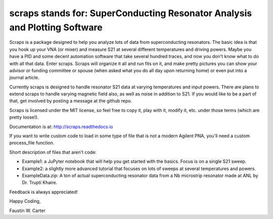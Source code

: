scraps stands for: SuperConducting Resonator Analysis and Plotting Software
=============

Scraps is a package designed to help you analyze lots of data from superconducting
resonators. The basic idea is that you hook up your VNA (or mixer) and measure S21
at several different temperatures and driving powers. Maybe you have a PID and some
decent automation software that take several hundred traces, and now you don't know
what to do with all that data. Enter scraps. Scraps will organize it all and run
fits on it, and make pretty pictures you can show your advisor or funding committee
or spouse (when asked what you do all day upon returning home) or even put into a
journal article.

Currently scraps is designed to handle resonator S21 data at varying temperatures
and input powers. There are plans to extend scraps to handle varying magnetic field
also, as well as noise in addition to S21. If you would like to be a part of that,
get involved by posting a message at the github repo.

Scraps is licensed under the MIT license, so feel free to copy it, play with it,
modify it, etc. under those terms (which are pretty loose!).

Documentation is at: http://scraps.readthedocs.io

If you want to write custom code to load in some type of file that is not a modern Agilent PNA, you'll need a custom process_file function.

Short description of files that aren't code:

- Example1: a JuPyter notebook that will help you get started with the basics.
  Focus is on a single S21 sweep.

- Example2: a slightly more advanced tutorial that focuses on lots of sweeps at
  several temperatures and powers.

- ExampleData.zip: A ton of actual superconducting resonator data from a Nb
  microstrip resonator made at ANL by Dr. Trupti Khaire.

Feedback is always appreciated!

Happy Coding,

Faustin W. Carter
